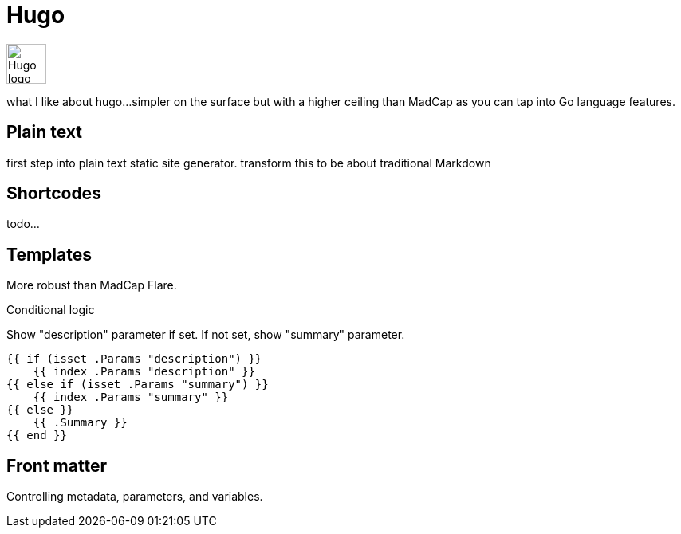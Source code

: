 = Hugo

image:icons/hugo.png[Hugo logo,50,50]

what I like about hugo...simpler on the surface but with a higher ceiling than MadCap as you can tap into Go language features.

== Plain text

first step into plain text static site generator. transform this to be about traditional Markdown

== Shortcodes

todo...

== Templates

More robust than MadCap Flare.

Conditional logic

.Show "description" parameter if set. If not set, show "summary" parameter.
[source,Go]
----
{{ if (isset .Params "description") }}
    {{ index .Params "description" }}
{{ else if (isset .Params "summary") }}
    {{ index .Params "summary" }}
{{ else }}
    {{ .Summary }}
{{ end }}
----

== Front matter

Controlling metadata, parameters, and variables.
